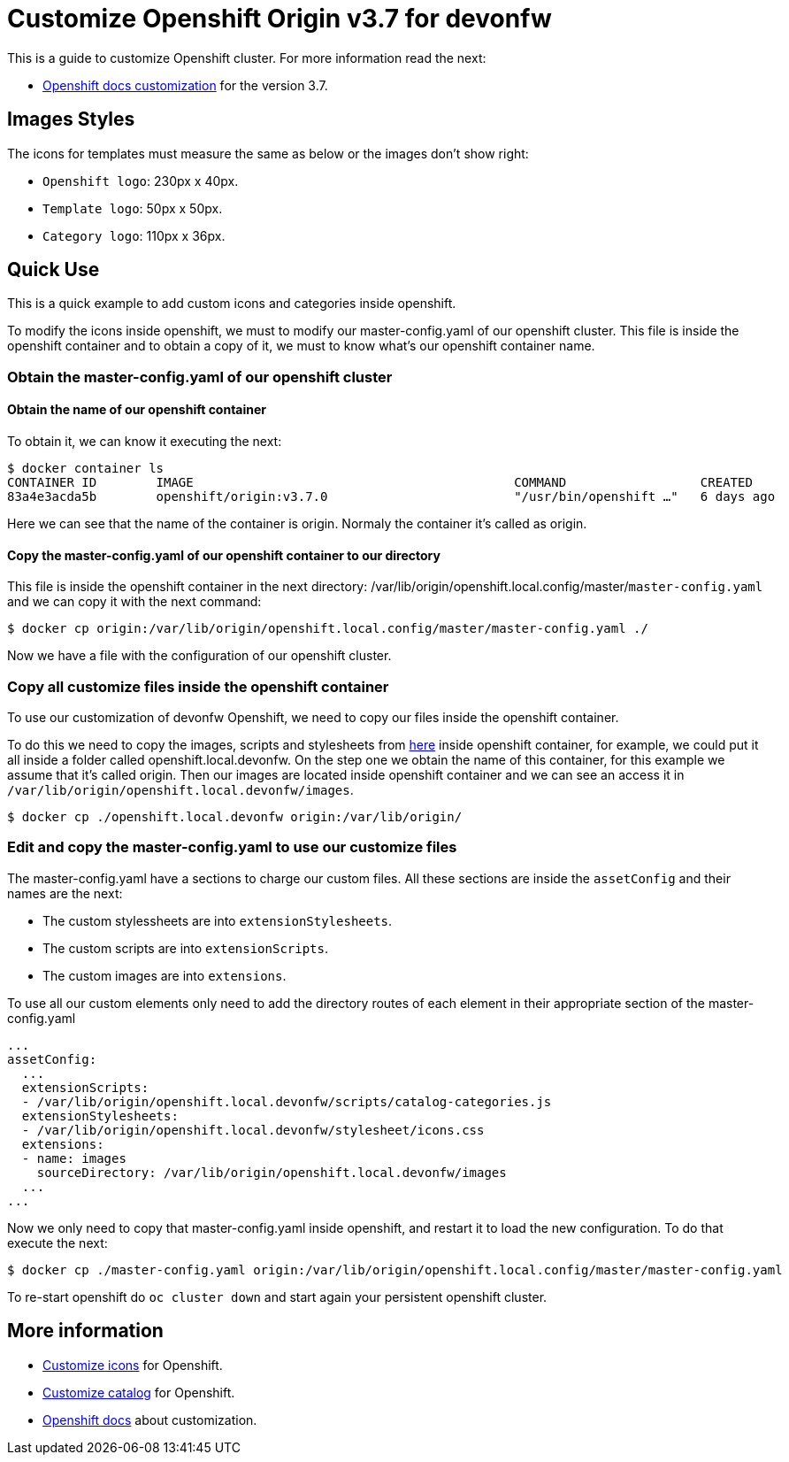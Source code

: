 = Customize Openshift Origin v3.7 for devonfw

This is a guide to customize Openshift cluster. For more information read the next:

* https://docs.openshift.com/container-platform/3.7/install_config/web_console_customization.html#loading-custom-scripts-and-stylesheets[Openshift docs customization] for the version 3.7.

== Images Styles
The icons for templates must measure the same as below or the images don't show right:

- `Openshift logo`: 230px x 40px.
- `Template logo`: 50px x 50px.
- `Category logo`: 110px x 36px.

== Quick Use

This is a quick example to add custom icons and categories inside openshift.

To modify the icons inside openshift, we must to modify our master-config.yaml of our openshift cluster. This file is inside the openshift container and to obtain a copy of it, we must to know what's our openshift container name.

=== Obtain the master-config.yaml of our openshift cluster

==== Obtain the name of our openshift container
To obtain it, we can know it executing the next:
[source,Shell]
----
$ docker container ls
CONTAINER ID        IMAGE                                           COMMAND                  CREATED             STATUS              PORTS                                     NAMES
83a4e3acda5b        openshift/origin:v3.7.0                         "/usr/bin/openshift …"   6 days ago          Up 6 days                                                     origin
----
Here we can see that the name of the container is origin. Normaly the container it's called as origin.

==== Copy the master-config.yaml of our openshift container to our directory
This file is inside the openshift container in the next directory: /var/lib/origin/openshift.local.config/master/`master-config.yaml` and we can copy it with the next command:
[source,Shell]
----
$ docker cp origin:/var/lib/origin/openshift.local.config/master/master-config.yaml ./
----
Now we have a file with the configuration of our openshift cluster.

=== Copy all customize files inside the openshift container
To use our customization of devonfw Openshift, we need to copy our files inside the openshift container. 

To do this we need to copy the images, scripts and stylesheets from https://github.com/devonfw/devonfw-shop-floor/tree/master/dsf4openshift/openshift-cluster-setup/initial-setup/customizeOpenshift[here] inside openshift
container, for example, we could put it all inside a folder called openshift.local.devonfw. On the step one we obtain the name of this container, for this example we assume that it's called origin. Then our images are located inside openshift container and we can see an access it in `/var/lib/origin/openshift.local.devonfw/images`.

[source,Shell]
----
$ docker cp ./openshift.local.devonfw origin:/var/lib/origin/
----

=== Edit and copy the master-config.yaml to use our customize files
The master-config.yaml have a sections to charge our custom files. All these sections are inside the `assetConfig` and their names are the next:

- The custom stylessheets are into `extensionStylesheets`.
- The custom scripts are into `extensionScripts`.
- The custom images are into `extensions`.

To use all our custom elements only need to add the directory routes of each element in their appropriate section of the master-config.yaml
[source,yaml]
----
...
assetConfig:
  ...
  extensionScripts:
  - /var/lib/origin/openshift.local.devonfw/scripts/catalog-categories.js
  extensionStylesheets:
  - /var/lib/origin/openshift.local.devonfw/stylesheet/icons.css
  extensions:
  - name: images
    sourceDirectory: /var/lib/origin/openshift.local.devonfw/images
  ...
...
----
Now we only need to copy that master-config.yaml inside openshift, and restart it to load the new configuration. To do that execute the next:
[source,Shell]
----
$ docker cp ./master-config.yaml origin:/var/lib/origin/openshift.local.config/master/master-config.yaml
----
To re-start openshift do `oc cluster down` and start again your persistent openshift cluster.

== More information

* link:dsf-okd-customize-icons[Customize icons] for Openshift.
* link:dsf-okd-customize-catalog[Customize catalog] for Openshift.
* https://docs.openshift.com/container-platform/latest/install_config/web_console_customization.html#loading-custom-scripts-and-stylesheets[Openshift docs] about customization.